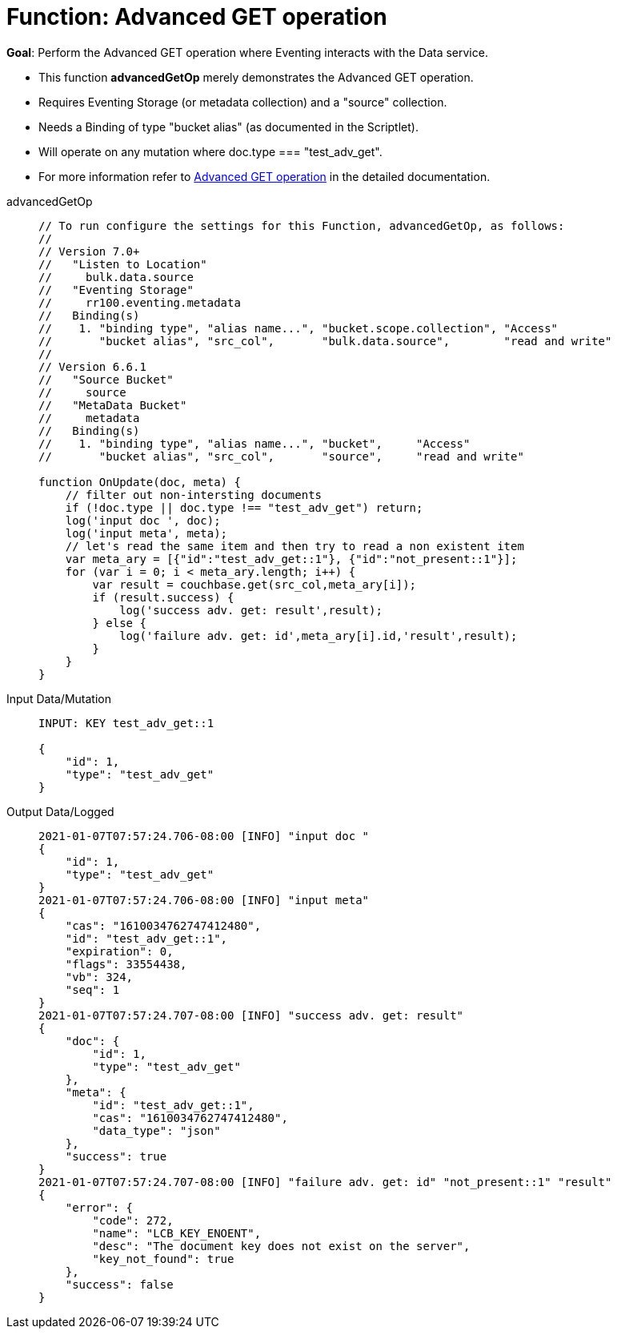 = Function: Advanced GET operation
:description: pass:q[Perform the Advanced GET operation where Eventing interacts with the Data service.]
:page-edition: Enterprise Edition
:tabs:

*Goal*: {description}

* This function *advancedGetOp* merely demonstrates the Advanced GET operation.
* Requires Eventing Storage (or metadata collection) and a "source" collection.
* Needs a Binding of type "bucket alias" (as documented in the Scriptlet).
* Will operate on any mutation where doc.type === "test_adv_get".
* For more information refer to xref:eventing-advanced-keyspace-accessors.adoc#advanced-get-op[Advanced GET operation] in the detailed documentation.

[{tabs}] 
====
advancedGetOp::
+
--
[source,javascript]
----
// To run configure the settings for this Function, advancedGetOp, as follows:
//
// Version 7.0+
//   "Listen to Location"
//     bulk.data.source
//   "Eventing Storage"
//     rr100.eventing.metadata
//   Binding(s)
//    1. "binding type", "alias name...", "bucket.scope.collection", "Access"
//       "bucket alias", "src_col",       "bulk.data.source",        "read and write"
//
// Version 6.6.1
//   "Source Bucket"
//     source
//   "MetaData Bucket"
//     metadata
//   Binding(s)
//    1. "binding type", "alias name...", "bucket",     "Access"
//       "bucket alias", "src_col",       "source",     "read and write"

function OnUpdate(doc, meta) {
    // filter out non-intersting documents
    if (!doc.type || doc.type !== "test_adv_get") return;
    log('input doc ', doc);
    log('input meta', meta);
    // let's read the same item and then try to read a non existent item
    var meta_ary = [{"id":"test_adv_get::1"}, {"id":"not_present::1"}];
    for (var i = 0; i < meta_ary.length; i++) {
        var result = couchbase.get(src_col,meta_ary[i]);
        if (result.success) {
            log('success adv. get: result',result);
        } else {
            log('failure adv. get: id',meta_ary[i].id,'result',result);
        }
    }
}
----
--

Input Data/Mutation::
+
--
[source,json]
----
INPUT: KEY test_adv_get::1 

{
    "id": 1,
    "type": "test_adv_get"
}

----
--

Output Data/Logged::
+ 
-- 
[source,json]
----
2021-01-07T07:57:24.706-08:00 [INFO] "input doc "
{
    "id": 1,
    "type": "test_adv_get"
}
2021-01-07T07:57:24.706-08:00 [INFO] "input meta" 
{
    "cas": "1610034762747412480",
    "id": "test_adv_get::1",
    "expiration": 0,
    "flags": 33554438,
    "vb": 324,
    "seq": 1
}
2021-01-07T07:57:24.707-08:00 [INFO] "success adv. get: result" 
{
    "doc": {
        "id": 1,
        "type": "test_adv_get"
    },
    "meta": {
        "id": "test_adv_get::1",
        "cas": "1610034762747412480",
        "data_type": "json"
    },
    "success": true
}
2021-01-07T07:57:24.707-08:00 [INFO] "failure adv. get: id" "not_present::1" "result" 
{
    "error": {
        "code": 272,
        "name": "LCB_KEY_ENOENT",
        "desc": "The document key does not exist on the server",
        "key_not_found": true
    },
    "success": false
}

----
--
====
